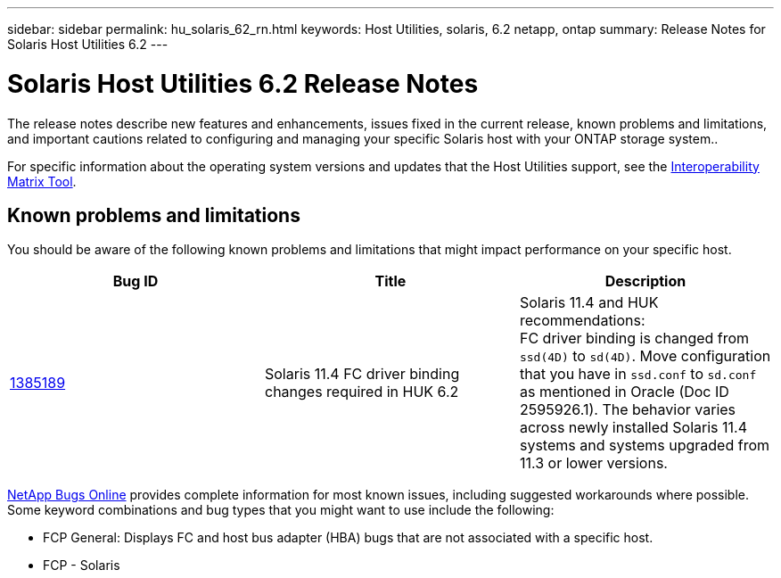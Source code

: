 ---
sidebar: sidebar
permalink: hu_solaris_62_rn.html
keywords: Host Utilities, solaris, 6.2 netapp, ontap
summary: Release Notes for Solaris Host Utilities 6.2
---

= Solaris Host Utilities 6.2 Release Notes
:hardbreaks:
:toclevels: 1
:nofooter:
:icons: font
:linkattrs:
:imagesdir: ./media/

[.lead]
The release notes describe new features and enhancements, issues fixed in the current release, known problems and limitations, and important cautions related to configuring and managing your specific Solaris host with your ONTAP storage system..

For specific information about the operating system versions and updates that the Host Utilities support, see the link:https://mysupport.netapp.com/matrix/imt.jsp?components=85803;&solution=1&isHWU&src=IMT[Interoperability Matrix Tool^].

== Known problems and limitations
You should be aware of the following known problems and limitations that might impact performance on your specific host.

[cols=3,options="header"]
|===
|Bug ID	|Title	|Description
|link:https://mysupport.netapp.com/site/bugs-online/product/HOSTUTILITIES/BURT/1385189[1385189^]
|Solaris 11.4 FC driver binding changes required in HUK 6.2	|Solaris 11.4 and HUK recommendations:
FC driver binding is changed from `ssd(4D)` to `sd(4D)`. Move configuration that you have in `ssd.conf` to `sd.conf` as mentioned in Oracle (Doc ID 2595926.1). The behavior varies across newly installed Solaris 11.4 systems and systems upgraded from 11.3 or lower versions.
|===

link:https://mysupport.netapp.com/site/[NetApp Bugs Online^] provides complete information for most known issues, including suggested workarounds where possible. Some keyword combinations and bug types that you might want to use include the following:

*	FCP General: Displays FC and host bus adapter (HBA) bugs that are not associated with a specific host.
*	FCP - Solaris

